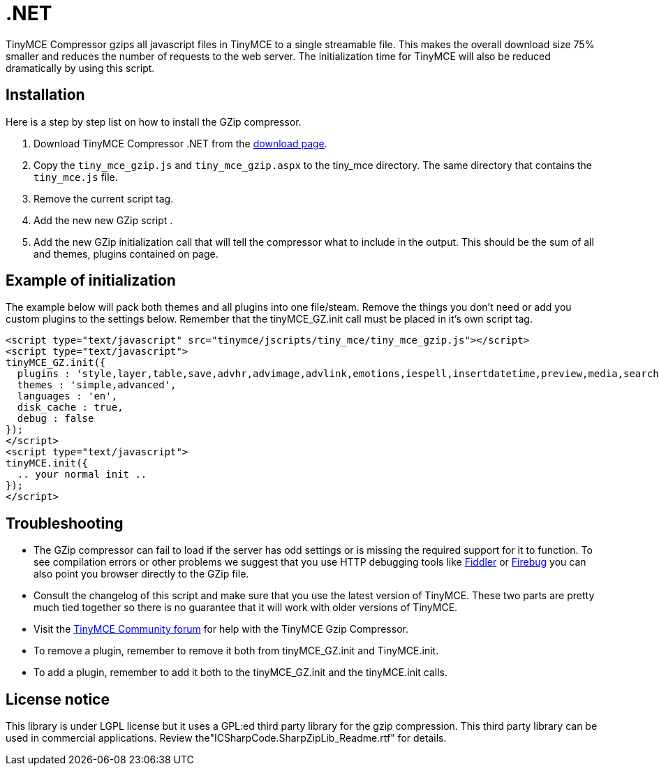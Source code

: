 :rootDir: ./../
:partialsDir: {rootDir}partials/
= .NET

TinyMCE Compressor gzips all javascript files in TinyMCE to a single streamable file. This makes the overall download size 75% smaller and reduces the number of requests to the web server. The initialization time for TinyMCE will also be reduced dramatically by using this script.

[[installation]]
== Installation

Here is a step by step list on how to install the GZip compressor.

. Download TinyMCE Compressor .NET from the https://www.tiny.cloud/docs/advanced/using-the-gzip-compressors/[download page].
. Copy the `tiny_mce_gzip.js` and `tiny_mce_gzip.aspx` to the tiny_mce directory. The same directory that contains the `tiny_mce.js` file.
. Remove the current script tag. +++<script type="text/javascript" src="tinymce/jscripts/tiny_mce/tiny_mce.js">++++++</script>+++
. Add the new new GZip script +++<script type="text/javascript" src="tinymce/jscripts/tiny_mce/tiny_mce_gzip.js">++++++</script>+++.
. Add the new GZip initialization call that will tell the compressor what to include in the output. This should be the sum of all and themes, plugins contained on page.

[[example-of-initialization]]
== Example of initialization
anchor:exampleofinitialization[historical anchor]

The example below will pack both themes and all plugins into one file/steam. Remove the things you don't need or add you custom plugins to the settings below. Remember that the tinyMCE_GZ.init call must be placed in it's own script tag.

[source,html]
----
<script type="text/javascript" src="tinymce/jscripts/tiny_mce/tiny_mce_gzip.js"></script>
<script type="text/javascript">
tinyMCE_GZ.init({
  plugins : 'style,layer,table,save,advhr,advimage,advlink,emotions,iespell,insertdatetime,preview,media,searchreplace,print,contextmenu,paste,directionality,fullscreen,noneditable,visualchars,nonbreaking,xhtmlxtras',
  themes : 'simple,advanced',
  languages : 'en',
  disk_cache : true,
  debug : false
});
</script>
<script type="text/javascript">
tinyMCE.init({
  .. your normal init ..
});
</script>
----

[[troubleshooting]]
== Troubleshooting

* The GZip compressor can fail to load if the server has odd settings or is missing the required support for it to function. To see compilation errors or other problems we suggest that you use HTTP debugging tools like http://www.fiddlertool.com/fiddler/[Fiddler] or http://www.getfirebug.com/[Firebug] you can also point you browser directly to the GZip file.
* Consult the changelog of this script and make sure that you use the latest version of TinyMCE. These two parts are pretty much tied together so there is no guarantee that it will work with older versions of TinyMCE.
* Visit the https://community.tiny.cloud[TinyMCE Community forum] for help with the TinyMCE Gzip Compressor.
* To remove a plugin, remember to remove it both from tinyMCE_GZ.init and TinyMCE.init.
* To add a plugin, remember to add it both to the tinyMCE_GZ.init and the tinyMCE.init calls.

[[license-notice]]
== License notice
anchor:licensenotice[historical anchor]

This library is under LGPL license but it uses a GPL:ed third party library for the gzip compression. This third party library can be used in commercial applications. Review the"ICSharpCode.SharpZipLib_Readme.rtf" for details.
